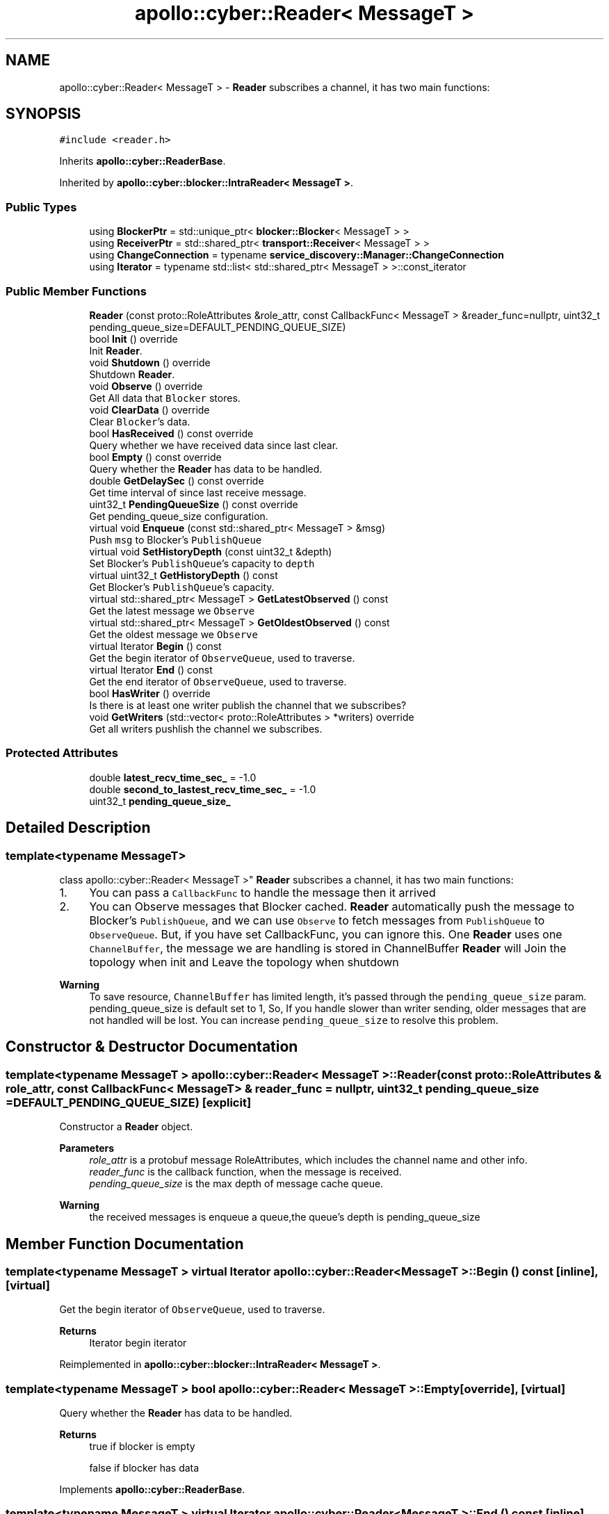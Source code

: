 .TH "apollo::cyber::Reader< MessageT >" 3 "Thu Aug 31 2023" "Cyber-Cmake" \" -*- nroff -*-
.ad l
.nh
.SH NAME
apollo::cyber::Reader< MessageT > \- \fBReader\fP subscribes a channel, it has two main functions:  

.SH SYNOPSIS
.br
.PP
.PP
\fC#include <reader\&.h>\fP
.PP
Inherits \fBapollo::cyber::ReaderBase\fP\&.
.PP
Inherited by \fBapollo::cyber::blocker::IntraReader< MessageT >\fP\&.
.SS "Public Types"

.in +1c
.ti -1c
.RI "using \fBBlockerPtr\fP = std::unique_ptr< \fBblocker::Blocker\fP< MessageT > >"
.br
.ti -1c
.RI "using \fBReceiverPtr\fP = std::shared_ptr< \fBtransport::Receiver\fP< MessageT > >"
.br
.ti -1c
.RI "using \fBChangeConnection\fP = typename \fBservice_discovery::Manager::ChangeConnection\fP"
.br
.ti -1c
.RI "using \fBIterator\fP = typename std::list< std::shared_ptr< MessageT > >::const_iterator"
.br
.in -1c
.SS "Public Member Functions"

.in +1c
.ti -1c
.RI "\fBReader\fP (const proto::RoleAttributes &role_attr, const CallbackFunc< MessageT > &reader_func=nullptr, uint32_t pending_queue_size=DEFAULT_PENDING_QUEUE_SIZE)"
.br
.ti -1c
.RI "bool \fBInit\fP () override"
.br
.RI "Init \fBReader\fP\&. "
.ti -1c
.RI "void \fBShutdown\fP () override"
.br
.RI "Shutdown \fBReader\fP\&. "
.ti -1c
.RI "void \fBObserve\fP () override"
.br
.RI "Get All data that \fCBlocker\fP stores\&. "
.ti -1c
.RI "void \fBClearData\fP () override"
.br
.RI "Clear \fCBlocker\fP's data\&. "
.ti -1c
.RI "bool \fBHasReceived\fP () const override"
.br
.RI "Query whether we have received data since last clear\&. "
.ti -1c
.RI "bool \fBEmpty\fP () const override"
.br
.RI "Query whether the \fBReader\fP has data to be handled\&. "
.ti -1c
.RI "double \fBGetDelaySec\fP () const override"
.br
.RI "Get time interval of since last receive message\&. "
.ti -1c
.RI "uint32_t \fBPendingQueueSize\fP () const override"
.br
.RI "Get pending_queue_size configuration\&. "
.ti -1c
.RI "virtual void \fBEnqueue\fP (const std::shared_ptr< MessageT > &msg)"
.br
.RI "Push \fCmsg\fP to Blocker's \fCPublishQueue\fP "
.ti -1c
.RI "virtual void \fBSetHistoryDepth\fP (const uint32_t &depth)"
.br
.RI "Set Blocker's \fCPublishQueue\fP's capacity to \fCdepth\fP "
.ti -1c
.RI "virtual uint32_t \fBGetHistoryDepth\fP () const"
.br
.RI "Get Blocker's \fCPublishQueue\fP's capacity\&. "
.ti -1c
.RI "virtual std::shared_ptr< MessageT > \fBGetLatestObserved\fP () const"
.br
.RI "Get the latest message we \fCObserve\fP "
.ti -1c
.RI "virtual std::shared_ptr< MessageT > \fBGetOldestObserved\fP () const"
.br
.RI "Get the oldest message we \fCObserve\fP "
.ti -1c
.RI "virtual Iterator \fBBegin\fP () const"
.br
.RI "Get the begin iterator of \fCObserveQueue\fP, used to traverse\&. "
.ti -1c
.RI "virtual Iterator \fBEnd\fP () const"
.br
.RI "Get the end iterator of \fCObserveQueue\fP, used to traverse\&. "
.ti -1c
.RI "bool \fBHasWriter\fP () override"
.br
.RI "Is there is at least one writer publish the channel that we subscribes? "
.ti -1c
.RI "void \fBGetWriters\fP (std::vector< proto::RoleAttributes > *writers) override"
.br
.RI "Get all writers pushlish the channel we subscribes\&. "
.in -1c
.SS "Protected Attributes"

.in +1c
.ti -1c
.RI "double \fBlatest_recv_time_sec_\fP = \-1\&.0"
.br
.ti -1c
.RI "double \fBsecond_to_lastest_recv_time_sec_\fP = \-1\&.0"
.br
.ti -1c
.RI "uint32_t \fBpending_queue_size_\fP"
.br
.in -1c
.SH "Detailed Description"
.PP 

.SS "template<typename MessageT>
.br
class apollo::cyber::Reader< MessageT >"
\fBReader\fP subscribes a channel, it has two main functions: 


.IP "1." 4
You can pass a \fCCallbackFunc\fP to handle the message then it arrived
.IP "2." 4
You can Observe messages that Blocker cached\&. \fBReader\fP automatically push the message to Blocker's \fCPublishQueue\fP, and we can use \fCObserve\fP to fetch messages from \fCPublishQueue\fP to \fCObserveQueue\fP\&. But, if you have set CallbackFunc, you can ignore this\&. One \fBReader\fP uses one \fCChannelBuffer\fP, the message we are handling is stored in ChannelBuffer \fBReader\fP will Join the topology when init and Leave the topology when shutdown 
.PP
\fBWarning\fP
.RS 4
To save resource, \fCChannelBuffer\fP has limited length, it's passed through the \fCpending_queue_size\fP param\&. pending_queue_size is default set to 1, So, If you handle slower than writer sending, older messages that are not handled will be lost\&. You can increase \fCpending_queue_size\fP to resolve this problem\&. 
.RE
.PP

.PP

.SH "Constructor & Destructor Documentation"
.PP 
.SS "template<typename MessageT > \fBapollo::cyber::Reader\fP< MessageT >::\fBReader\fP (const proto::RoleAttributes & role_attr, const CallbackFunc< MessageT > & reader_func = \fCnullptr\fP, uint32_t pending_queue_size = \fCDEFAULT_PENDING_QUEUE_SIZE\fP)\fC [explicit]\fP"
Constructor a \fBReader\fP object\&. 
.PP
\fBParameters\fP
.RS 4
\fIrole_attr\fP is a protobuf message RoleAttributes, which includes the channel name and other info\&. 
.br
\fIreader_func\fP is the callback function, when the message is received\&. 
.br
\fIpending_queue_size\fP is the max depth of message cache queue\&. 
.RE
.PP
\fBWarning\fP
.RS 4
the received messages is enqueue a queue,the queue's depth is pending_queue_size 
.RE
.PP

.SH "Member Function Documentation"
.PP 
.SS "template<typename MessageT > virtual Iterator \fBapollo::cyber::Reader\fP< MessageT >::Begin () const\fC [inline]\fP, \fC [virtual]\fP"

.PP
Get the begin iterator of \fCObserveQueue\fP, used to traverse\&. 
.PP
\fBReturns\fP
.RS 4
Iterator begin iterator 
.RE
.PP

.PP
Reimplemented in \fBapollo::cyber::blocker::IntraReader< MessageT >\fP\&.
.SS "template<typename MessageT > bool \fBapollo::cyber::Reader\fP< MessageT >::Empty\fC [override]\fP, \fC [virtual]\fP"

.PP
Query whether the \fBReader\fP has data to be handled\&. 
.PP
\fBReturns\fP
.RS 4
true if blocker is empty 
.PP
false if blocker has data 
.RE
.PP

.PP
Implements \fBapollo::cyber::ReaderBase\fP\&.
.SS "template<typename MessageT > virtual Iterator \fBapollo::cyber::Reader\fP< MessageT >::End () const\fC [inline]\fP, \fC [virtual]\fP"

.PP
Get the end iterator of \fCObserveQueue\fP, used to traverse\&. 
.PP
\fBReturns\fP
.RS 4
Iterator begin iterator 
.RE
.PP

.PP
Reimplemented in \fBapollo::cyber::blocker::IntraReader< MessageT >\fP\&.
.SS "template<typename MessageT > void \fBapollo::cyber::Reader\fP< MessageT >::Enqueue (const std::shared_ptr< MessageT > & msg)\fC [virtual]\fP"

.PP
Push \fCmsg\fP to Blocker's \fCPublishQueue\fP 
.PP
\fBParameters\fP
.RS 4
\fImsg\fP message ptr to be pushed 
.RE
.PP

.PP
Reimplemented in \fBapollo::cyber::blocker::IntraReader< MessageT >\fP\&.
.SS "template<typename MessageT > double \fBapollo::cyber::Reader\fP< MessageT >::GetDelaySec\fC [override]\fP, \fC [virtual]\fP"

.PP
Get time interval of since last receive message\&. 
.PP
\fBReturns\fP
.RS 4
double seconds delay 
.RE
.PP

.PP
Implements \fBapollo::cyber::ReaderBase\fP\&.
.SS "template<typename MessageT > uint32_t \fBapollo::cyber::Reader\fP< MessageT >::GetHistoryDepth\fC [virtual]\fP"

.PP
Get Blocker's \fCPublishQueue\fP's capacity\&. 
.PP
\fBReturns\fP
.RS 4
uint32_t depth of the history 
.RE
.PP

.PP
Reimplemented in \fBapollo::cyber::blocker::IntraReader< MessageT >\fP\&.
.SS "template<typename MessageT > std::shared_ptr< MessageT > \fBapollo::cyber::Reader\fP< MessageT >::GetLatestObserved\fC [virtual]\fP"

.PP
Get the latest message we \fCObserve\fP 
.PP
\fBReturns\fP
.RS 4
std::shared_ptr<MessageT> the latest message 
.RE
.PP

.PP
Reimplemented in \fBapollo::cyber::blocker::IntraReader< MessageT >\fP\&.
.SS "template<typename MessageT > std::shared_ptr< MessageT > \fBapollo::cyber::Reader\fP< MessageT >::GetOldestObserved\fC [virtual]\fP"

.PP
Get the oldest message we \fCObserve\fP 
.PP
\fBReturns\fP
.RS 4
std::shared_ptr<MessageT> the oldest message 
.RE
.PP

.PP
Reimplemented in \fBapollo::cyber::blocker::IntraReader< MessageT >\fP\&.
.SS "template<typename MessageT > void \fBapollo::cyber::Reader\fP< MessageT >::GetWriters (std::vector< proto::RoleAttributes > * writers)\fC [override]\fP, \fC [virtual]\fP"

.PP
Get all writers pushlish the channel we subscribes\&. 
.PP
\fBParameters\fP
.RS 4
\fIwriters\fP result vector of RoleAttributes 
.RE
.PP

.PP
Reimplemented from \fBapollo::cyber::ReaderBase\fP\&.
.SS "template<typename MessageT > bool \fBapollo::cyber::Reader\fP< MessageT >::HasReceived\fC [override]\fP, \fC [virtual]\fP"

.PP
Query whether we have received data since last clear\&. 
.PP
\fBReturns\fP
.RS 4
true if the reader has received data 
.PP
false if the reader has not received data 
.RE
.PP

.PP
Implements \fBapollo::cyber::ReaderBase\fP\&.
.SS "template<typename MessageT > bool \fBapollo::cyber::Reader\fP< MessageT >::HasWriter\fC [override]\fP, \fC [virtual]\fP"

.PP
Is there is at least one writer publish the channel that we subscribes? 
.PP
\fBReturns\fP
.RS 4
true if the channel has writer 
.PP
false if the channel has no writer 
.RE
.PP

.PP
Reimplemented from \fBapollo::cyber::ReaderBase\fP\&.
.SS "template<typename MessageT > bool \fBapollo::cyber::Reader\fP< MessageT >::Init\fC [override]\fP, \fC [virtual]\fP"

.PP
Init \fBReader\fP\&. 
.PP
\fBReturns\fP
.RS 4
true if init successfully 
.PP
false if init failed 
.RE
.PP

.PP
Implements \fBapollo::cyber::ReaderBase\fP\&.
.SS "template<typename MessageT > uint32_t \fBapollo::cyber::Reader\fP< MessageT >::PendingQueueSize\fC [override]\fP, \fC [virtual]\fP"

.PP
Get pending_queue_size configuration\&. 
.PP
\fBReturns\fP
.RS 4
uint32_t the value of pending queue size 
.RE
.PP

.PP
Implements \fBapollo::cyber::ReaderBase\fP\&.
.SS "template<typename MessageT > void \fBapollo::cyber::Reader\fP< MessageT >::SetHistoryDepth (const uint32_t & depth)\fC [virtual]\fP"

.PP
Set Blocker's \fCPublishQueue\fP's capacity to \fCdepth\fP 
.PP
\fBParameters\fP
.RS 4
\fIdepth\fP the value you want to set 
.RE
.PP

.PP
Reimplemented in \fBapollo::cyber::blocker::IntraReader< MessageT >\fP\&.

.SH "Author"
.PP 
Generated automatically by Doxygen for Cyber-Cmake from the source code\&.
